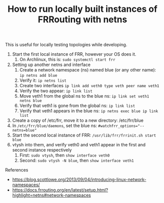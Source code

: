 #+TITLE: How to run locally built instances of FRRouting with netns

This is useful for locally testing topologies while developing.

1. Start the first local instance of FRR, however your OS does it.
   1. On Archlinux, this is: ~sudo systemctl start frr~
2. Setting up another netns and interface
   1. Create a network namespace (ns) named blue (or any other name): ~ip netns add blue~
   2. Verify it: ~ip netns list~
   3. Create two interfaces ~ip link add veth0 type veth peer name veth1~
   4. Verify the two appear: ~ip link list~
   5. Move veth1 from the global ns to the blue ns: ~ip link set veth1 netns blue~
   6. Verify that veth1 is gone from the global ns: ~ip link list~
   7. Verify that veth1 appears in the blue ns: ~ip netns exec blue ip link list~
3. Create a copy of /etc/frr, move it to a new directory: /etc/frr/blue
4. In ~/etc/frr/blue/daemons~, set the blue ns: ~#watchfrr_options="--netns=blue"~
5. Start the second local instance of FRR: ~/usr/lib/frr/frrinit.sh start blue~
6. vtysh into them, and verify veth0 and veth1 appear in the first and second instance respectively
   1. First: ~sudo vtysh~, then ~show interface veth0~
   2. Second: ~sudo vtysh -N blue~, then ~show interface veth1~

References
 - https://blog.scottlowe.org/2013/09/04/introducing-linux-network-namespaces/
 - https://docs.frrouting.org/en/latest/setup.html?highlight=netns#network-namespaces
